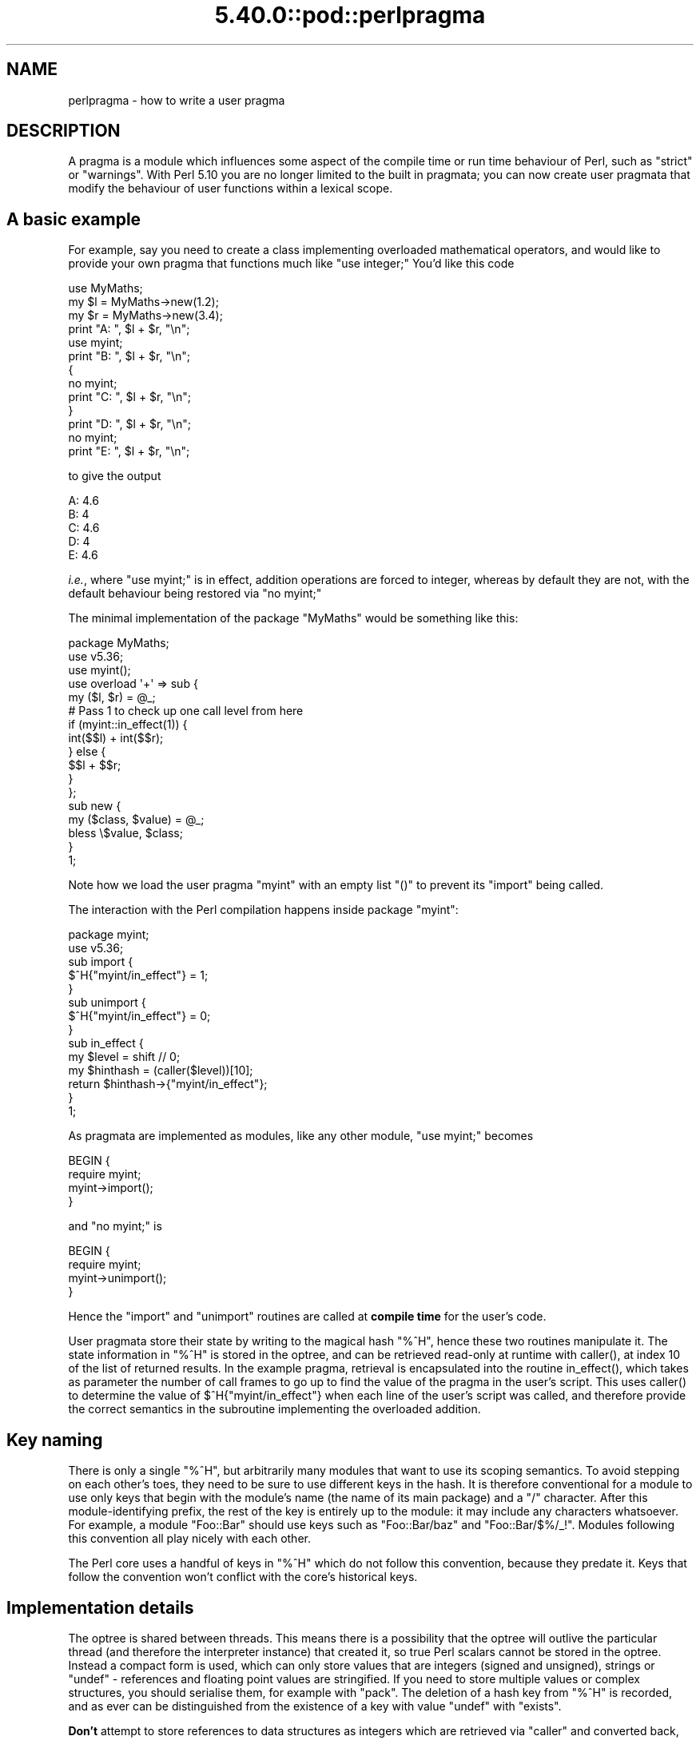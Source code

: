 .\" Automatically generated by Pod::Man 5.0102 (Pod::Simple 3.45)
.\"
.\" Standard preamble:
.\" ========================================================================
.de Sp \" Vertical space (when we can't use .PP)
.if t .sp .5v
.if n .sp
..
.de Vb \" Begin verbatim text
.ft CW
.nf
.ne \\$1
..
.de Ve \" End verbatim text
.ft R
.fi
..
.\" \*(C` and \*(C' are quotes in nroff, nothing in troff, for use with C<>.
.ie n \{\
.    ds C` ""
.    ds C' ""
'br\}
.el\{\
.    ds C`
.    ds C'
'br\}
.\"
.\" Escape single quotes in literal strings from groff's Unicode transform.
.ie \n(.g .ds Aq \(aq
.el       .ds Aq '
.\"
.\" If the F register is >0, we'll generate index entries on stderr for
.\" titles (.TH), headers (.SH), subsections (.SS), items (.Ip), and index
.\" entries marked with X<> in POD.  Of course, you'll have to process the
.\" output yourself in some meaningful fashion.
.\"
.\" Avoid warning from groff about undefined register 'F'.
.de IX
..
.nr rF 0
.if \n(.g .if rF .nr rF 1
.if (\n(rF:(\n(.g==0)) \{\
.    if \nF \{\
.        de IX
.        tm Index:\\$1\t\\n%\t"\\$2"
..
.        if !\nF==2 \{\
.            nr % 0
.            nr F 2
.        \}
.    \}
.\}
.rr rF
.\" ========================================================================
.\"
.IX Title "5.40.0::pod::perlpragma 3"
.TH 5.40.0::pod::perlpragma 3 2024-12-13 "perl v5.40.0" "Perl Programmers Reference Guide"
.\" For nroff, turn off justification.  Always turn off hyphenation; it makes
.\" way too many mistakes in technical documents.
.if n .ad l
.nh
.SH NAME
perlpragma \- how to write a user pragma
.SH DESCRIPTION
.IX Header "DESCRIPTION"
A pragma is a module which influences some aspect of the compile time or run
time behaviour of Perl, such as \f(CW\*(C`strict\*(C'\fR or \f(CW\*(C`warnings\*(C'\fR. With Perl 5.10 you
are no longer limited to the built in pragmata; you can now create user
pragmata that modify the behaviour of user functions within a lexical scope.
.SH "A basic example"
.IX Header "A basic example"
For example, say you need to create a class implementing overloaded
mathematical operators, and would like to provide your own pragma that
functions much like \f(CW\*(C`use integer;\*(C'\fR You'd like this code
.PP
.Vb 1
\&    use MyMaths;
\&
\&    my $l = MyMaths\->new(1.2);
\&    my $r = MyMaths\->new(3.4);
\&
\&    print "A: ", $l + $r, "\en";
\&
\&    use myint;
\&    print "B: ", $l + $r, "\en";
\&
\&    {
\&        no myint;
\&        print "C: ", $l + $r, "\en";
\&    }
\&
\&    print "D: ", $l + $r, "\en";
\&
\&    no myint;
\&    print "E: ", $l + $r, "\en";
.Ve
.PP
to give the output
.PP
.Vb 5
\&    A: 4.6
\&    B: 4
\&    C: 4.6
\&    D: 4
\&    E: 4.6
.Ve
.PP
\&\fIi.e.\fR, where \f(CW\*(C`use myint;\*(C'\fR is in effect, addition operations are forced
to integer, whereas by default they are not, with the default behaviour being
restored via \f(CW\*(C`no myint;\*(C'\fR
.PP
The minimal implementation of the package \f(CW\*(C`MyMaths\*(C'\fR would be something like
this:
.PP
.Vb 12
\&    package MyMaths;
\&    use v5.36;
\&    use myint();
\&    use overload \*(Aq+\*(Aq => sub {
\&        my ($l, $r) = @_;
\&        # Pass 1 to check up one call level from here
\&        if (myint::in_effect(1)) {
\&            int($$l) + int($$r);
\&        } else {
\&            $$l + $$r;
\&        }
\&    };
\&
\&    sub new {
\&        my ($class, $value) = @_;
\&        bless \e$value, $class;
\&    }
\&
\&    1;
.Ve
.PP
Note how we load the user pragma \f(CW\*(C`myint\*(C'\fR with an empty list \f(CW\*(C`()\*(C'\fR to
prevent its \f(CW\*(C`import\*(C'\fR being called.
.PP
The interaction with the Perl compilation happens inside package \f(CW\*(C`myint\*(C'\fR:
.PP
.Vb 1
\&    package myint;
\&
\&    use v5.36;
\&
\&    sub import {
\&        $^H{"myint/in_effect"} = 1;
\&    }
\&
\&    sub unimport {
\&        $^H{"myint/in_effect"} = 0;
\&    }
\&
\&    sub in_effect {
\&        my $level = shift // 0;
\&        my $hinthash = (caller($level))[10];
\&        return $hinthash\->{"myint/in_effect"};
\&    }
\&
\&    1;
.Ve
.PP
As pragmata are implemented as modules, like any other module, \f(CW\*(C`use myint;\*(C'\fR
becomes
.PP
.Vb 4
\&    BEGIN {
\&        require myint;
\&        myint\->import();
\&    }
.Ve
.PP
and \f(CW\*(C`no myint;\*(C'\fR is
.PP
.Vb 4
\&    BEGIN {
\&        require myint;
\&        myint\->unimport();
\&    }
.Ve
.PP
Hence the \f(CW\*(C`import\*(C'\fR and \f(CW\*(C`unimport\*(C'\fR routines are called at \fBcompile time\fR
for the user's code.
.PP
User pragmata store their state by writing to the magical hash \f(CW\*(C`%^H\*(C'\fR,
hence these two routines manipulate it. The state information in \f(CW\*(C`%^H\*(C'\fR is
stored in the optree, and can be retrieved read-only at runtime with \f(CWcaller()\fR,
at index 10 of the list of returned results. In the example pragma, retrieval
is encapsulated into the routine \f(CWin_effect()\fR, which takes as parameter
the number of call frames to go up to find the value of the pragma in the
user's script. This uses \f(CWcaller()\fR to determine the value of
\&\f(CW$^H{"myint/in_effect"}\fR when each line of the user's script was called, and
therefore provide the correct semantics in the subroutine implementing the
overloaded addition.
.SH "Key naming"
.IX Header "Key naming"
There is only a single \f(CW\*(C`%^H\*(C'\fR, but arbitrarily many modules that want
to use its scoping semantics.  To avoid stepping on each other's toes,
they need to be sure to use different keys in the hash.  It is therefore
conventional for a module to use only keys that begin with the module's
name (the name of its main package) and a "/" character.  After this
module-identifying prefix, the rest of the key is entirely up to the
module: it may include any characters whatsoever.  For example, a module
\&\f(CW\*(C`Foo::Bar\*(C'\fR should use keys such as \f(CW\*(C`Foo::Bar/baz\*(C'\fR and \f(CW\*(C`Foo::Bar/$%/_!\*(C'\fR.
Modules following this convention all play nicely with each other.
.PP
The Perl core uses a handful of keys in \f(CW\*(C`%^H\*(C'\fR which do not follow this
convention, because they predate it.  Keys that follow the convention
won't conflict with the core's historical keys.
.SH "Implementation details"
.IX Header "Implementation details"
The optree is shared between threads.  This means there is a possibility that
the optree will outlive the particular thread (and therefore the interpreter
instance) that created it, so true Perl scalars cannot be stored in the
optree.  Instead a compact form is used, which can only store values that are
integers (signed and unsigned), strings or \f(CW\*(C`undef\*(C'\fR \- references and
floating point values are stringified.  If you need to store multiple values
or complex structures, you should serialise them, for example with \f(CW\*(C`pack\*(C'\fR.
The deletion of a hash key from \f(CW\*(C`%^H\*(C'\fR is recorded, and as ever can be
distinguished from the existence of a key with value \f(CW\*(C`undef\*(C'\fR with
\&\f(CW\*(C`exists\*(C'\fR.
.PP
\&\fBDon't\fR attempt to store references to data structures as integers which
are retrieved via \f(CW\*(C`caller\*(C'\fR and converted back, as this will not be threadsafe.
Accesses would be to the structure without locking (which is not safe for
Perl's scalars), and either the structure has to leak, or it has to be
freed when its creating thread terminates, which may be before the optree
referencing it is deleted, if other threads outlive it.
